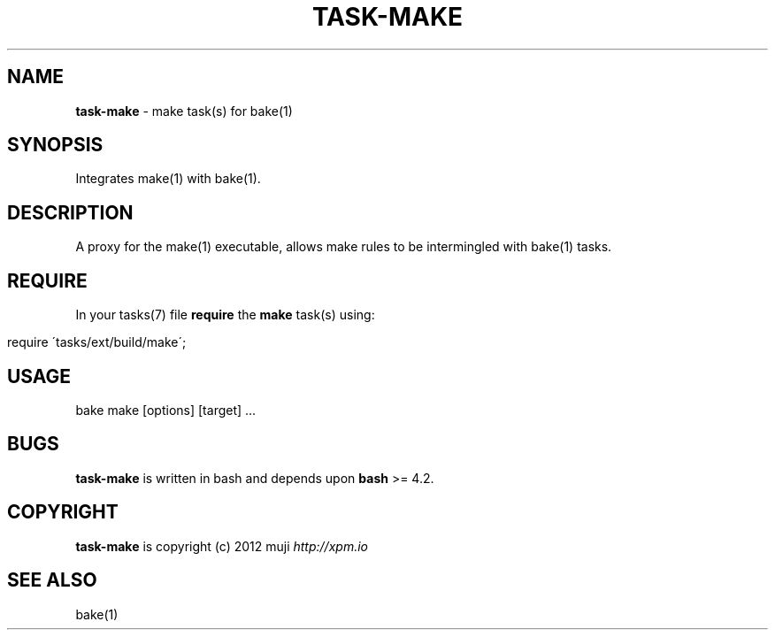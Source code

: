 .\" generated with Ronn/v0.7.3
.\" http://github.com/rtomayko/ronn/tree/0.7.3
.
.TH "TASK\-MAKE" "7" "April 2013" "" ""
.
.SH "NAME"
\fBtask\-make\fR \- make task(s) for bake(1)
.
.SH "SYNOPSIS"
Integrates make(1) with bake(1)\.
.
.SH "DESCRIPTION"
A proxy for the make(1) executable, allows make rules to be intermingled with bake(1) tasks\.
.
.SH "REQUIRE"
In your tasks(7) file \fBrequire\fR the \fBmake\fR task(s) using:
.
.IP "" 4
.
.nf

require \'tasks/ext/build/make\';
.
.fi
.
.IP "" 0
.
.SH "USAGE"
.
.nf

bake make [options] [target] \|\.\|\.\|\.
.
.fi
.
.SH "BUGS"
\fBtask\-make\fR is written in bash and depends upon \fBbash\fR >= 4\.2\.
.
.SH "COPYRIGHT"
\fBtask\-make\fR is copyright (c) 2012 muji \fIhttp://xpm\.io\fR
.
.SH "SEE ALSO"
bake(1)
